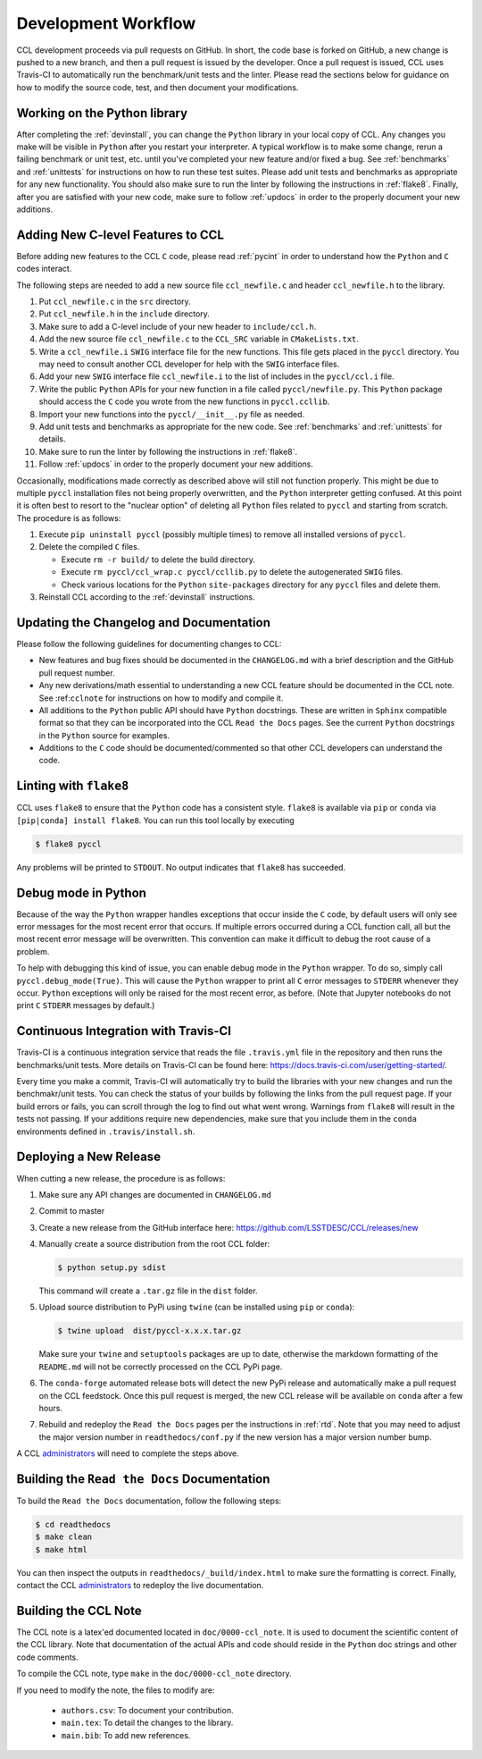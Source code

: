 ********************
Development Workflow
********************

CCL development proceeds via pull requests on GitHub. In short, the code base
is forked on GitHub, a new change is pushed to a new branch, and then a pull request
is issued by the developer. Once a pull request is issued, CCL uses Travis-CI to
automatically run the benchmark/unit tests and the linter. Please read the sections
below for guidance on how to modify the source code, test, and then document your
modifications.


Working on the Python library
=============================

After completing the :ref:`devinstall`, you can change the ``Python`` library
in your local copy of CCL. Any changes you make will be visible in ``Python``
after you restart your interpreter. A typical workflow is to make some change,
rerun a failing benchmark or unit test, etc. until you've completed your new
feature and/or fixed a bug. See :ref:`benchmarks` and :ref:`unittests` for instructions
on how to run these test suites. Please add unit tests and benchmarks as appropriate for
any new functionality. You should also make sure to run the linter by following
the instructions in :ref:`flake8`. Finally, after you are satisfied with your new
code, make sure to follow :ref:`updocs` in order to the properly document your
new additions.


Adding New C-level Features to CCL
==================================

Before adding new features to the CCL ``C`` code, please read :ref:`pycint` in
order to understand how the ``Python`` and ``C`` codes interact.

The following steps are needed to add a new source file ``ccl_newfile.c`` and
header ``ccl_newfile.h`` to the library.

#. Put ``ccl_newfile.c`` in the ``src`` directory.
#. Put ``ccl_newfile.h`` in the ``include`` directory.
#. Make sure to add a C-level include of your new header to ``include/ccl.h``.
#. Add the new source file ``ccl_newfile.c`` to the ``CCL_SRC`` variable in
   ``CMakeLists.txt``.
#. Write a ``ccl_newfile.i`` ``SWIG`` interface file for the new functions. This
   file gets placed in the ``pyccl`` directory. You may need to consult another
   CCL developer for help with the ``SWIG`` interface files.
#. Add your new ``SWIG`` interface file ``ccl_newfile.i`` to the list of includes
   in the ``pyccl/ccl.i`` file.
#. Write the public ``Python`` APIs for your new function in a file called
   ``pyccl/newfile.py``. This ``Python`` package should access the ``C`` code
   you wrote from the new functions in ``pyccl.ccllib``.
#. Import your new functions into the ``pyccl/__init__.py`` file as needed.
#. Add unit tests and benchmarks as appropriate for the new code. See :ref:`benchmarks`
   and :ref:`unittests` for details.
#. Make sure to run the linter by following the instructions in :ref:`flake8`.
#. Follow :ref:`updocs` in order to the properly document your new additions.


Occasionally, modifications made correctly as described above will still not
function properly. This might be due to multiple ``pyccl`` installation files
not being properly overwritten, and the ``Python`` interpreter getting confused.
At this point it is often best to resort to the "nuclear option" of
deleting all ``Python`` files related to ``pyccl`` and starting from scratch. The
procedure is as follows:

#. Execute ``pip uninstall pyccl`` (possibly multiple times) to remove
   all installed versions of ``pyccl``.

#. Delete the compiled ``C`` files.

   - Execute ``rm -r build/`` to delete the build directory.
   - Execute ``rm pyccl/ccl_wrap.c pyccl/ccllib.py`` to delete the autogenerated
     ``SWIG`` files.
   - Check various locations for the ``Python`` ``site-packages`` directory
     for any ``pyccl`` files and delete them.

#. Reinstall CCL according to the :ref:`devinstall` instructions.


.. _updocs:

Updating the Changelog and Documentation
========================================

Please follow the following guidelines for documenting changes to CCL:

- New features and bug fixes should be documented in the ``CHANGELOG.md``
  with a brief description and the GitHub pull request number.
- Any new derivations/math essential to understanding a new CCL feature should be
  documented in the CCL note. See :ref:``cclnote`` for instructions on how to
  modify and compile it.
- All additions to the ``Python`` public API should have ``Python`` docstrings.
  These are written in ``Sphinx`` compatible format so that they can be
  incorporated into the CCL ``Read the Docs`` pages. See the current ``Python``
  docstrings in the ``Python`` source for examples.
- Additions to the ``C`` code should be documented/commented so that other
  CCL developers can understand the code.


.. _flake8:

Linting with ``flake8``
=======================

CCL uses ``flake8`` to ensure that the ``Python`` code has a consistent style.
``flake8`` is available via ``pip`` or ``conda`` via ``[pip|conda] install flake8``.
You can run this tool locally by executing

.. code-block:: bash

   $ flake8 pyccl

Any problems will be printed to ``STDOUT``. No output indicates that ``flake8``
has succeeded.


Debug mode in Python
====================

Because of the way the ``Python`` wrapper handles exceptions that occur inside
the ``C`` code, by default users will only see error messages for the most recent
error that occurs. If multiple errors occurred during a CCL function call, all but
the most recent error message will be overwritten. This convention can make it
difficult to debug the root cause of a problem.

To help with debugging this kind of issue, you can enable debug mode in the ``Python`` wrapper. To do
so, simply call ``pyccl.debug_mode(True)``. This will cause the ``Python`` wrapper to print all ``C``
error messages to ``STDERR`` whenever they occur. ``Python`` exceptions will only be raised for the most
recent error, as before. (Note that Jupyter notebooks do not print ``C`` ``STDERR`` messages by default.)


Continuous Integration with Travis-CI
=====================================

Travis-CI is a continuous integration service that reads the file ``.travis.yml``
file in the repository and then runs the benchmarks/unit tests. More details on
Travis-CI can be found here: https://docs.travis-ci.com/user/getting-started/.

Every time you make a commit, Travis-CI will automatically try to build the
libraries with your new changes and run the benchmakr/unit tests. You can check the
status of your builds by following the links from the pull request page. If your
build errors or fails, you can scroll through the log to find out what went wrong.
Warnings from ``flake8`` will result in the tests not passing. If your additions
require new dependencies, make sure that you include them in the ``conda`` environments
defined in ``.travis/install.sh``.


Deploying a New Release
=======================

When cutting a new release, the procedure is as follows:

#. Make sure any API changes are documented in ``CHANGELOG.md``
#. Commit to master
#. Create a new release from the GitHub interface here: https://github.com/LSSTDESC/CCL/releases/new
#. Manually create a source distribution from the root CCL folder:

   .. code-block:: bash

      $ python setup.py sdist

   This command will create a ``.tar.gz`` file in the ``dist`` folder.
#. Upload source distribution to PyPi using ``twine`` (can be installed using ``pip`` or ``conda``):

   .. code-block:: bash

      $ twine upload  dist/pyccl-x.x.x.tar.gz

   Make sure your ``twine`` and ``setuptools`` packages are up to date, otherwise the
   markdown formatting of the ``README.md`` will not be correctly processed on the CCL
   PyPi page.
#. The ``conda-forge`` automated release bots will detect the new PyPi release and
   automatically make a pull request on the CCL feedstock. Once this pull request is
   merged, the new CCL release will be available on ``conda`` after a few hours.
#. Rebuild and redeploy the ``Read the Docs`` pages per the instructions in :ref:`rtd`.
   Note that you may need to adjust the major version number in ``readthedocs/conf.py``
   if the new version has a major version number bump.

A CCL `administrators <https://github.com/LSSTDESC/CCL/CCL-administrators>`_ will
need to complete the steps above.


.. _rtd:

Building the ``Read the Docs`` Documentation
============================================

To build the ``Read the Docs`` documentation, follow the following steps:

.. code-block:: bash

   $ cd readthedocs
   $ make clean
   $ make html

You can then inspect the outputs in ``readthedocs/_build/index.html`` to make
sure the formatting is correct. Finally, contact the CCL
`administrators <https://github.com/LSSTDESC/CCL/CCL-administrators>`_ to redeploy
the live documentation.


.. _cclnote:

Building the CCL Note
=====================

The CCL note is a latex'ed documented located in ``doc/0000-ccl_note``. It is
used to document the scientific content of the CCL library. Note that documentation
of the actual APIs and code should reside in the ``Python`` doc strings and
other code comments.

To compile the CCL note, type ``make`` in the ``doc/0000-ccl_note`` directory.

If you need to modify the note, the files to modify are:

  - ``authors.csv``: To document your contribution.
  - ``main.tex``: To detail the changes to the library.
  - ``main.bib``: To add new references.
